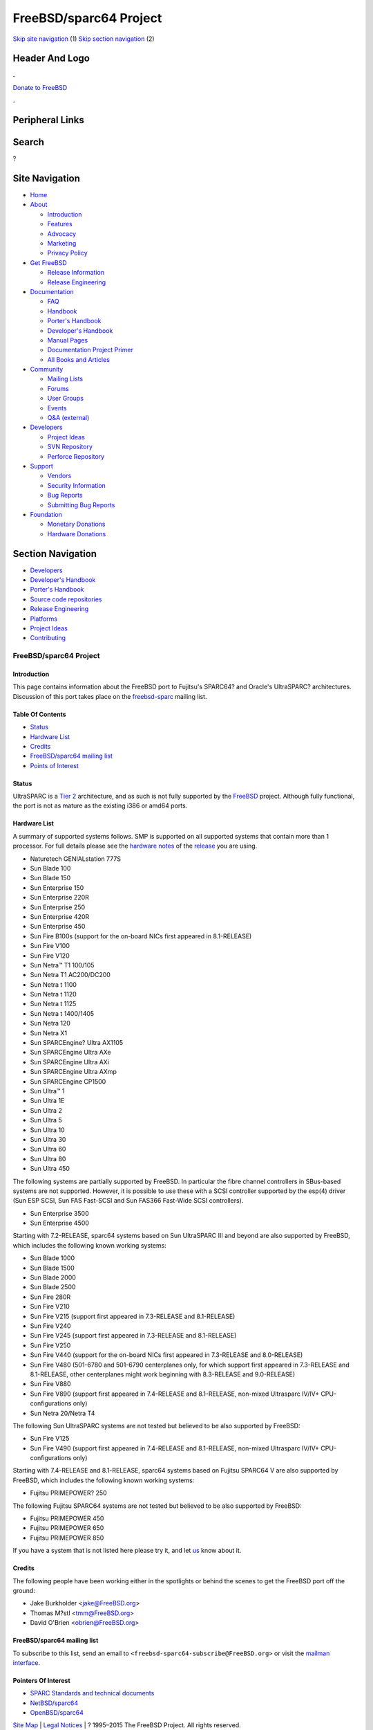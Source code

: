 =======================
FreeBSD/sparc64 Project
=======================

.. raw:: html

   <div id="containerwrap">

.. raw:: html

   <div id="container">

`Skip site navigation <#content>`__ (1) `Skip section
navigation <#contentwrap>`__ (2)

.. raw:: html

   <div id="headercontainer">

.. raw:: html

   <div id="header">

Header And Logo
---------------

.. raw:: html

   <div id="headerlogoleft">

|FreeBSD|

.. raw:: html

   </div>

.. raw:: html

   <div id="headerlogoright">

.. raw:: html

   <div class="frontdonateroundbox">

.. raw:: html

   <div class="frontdonatetop">

.. raw:: html

   <div>

**.**

.. raw:: html

   </div>

.. raw:: html

   </div>

.. raw:: html

   <div class="frontdonatecontent">

`Donate to FreeBSD <https://www.FreeBSDFoundation.org/donate/>`__

.. raw:: html

   </div>

.. raw:: html

   <div class="frontdonatebot">

.. raw:: html

   <div>

**.**

.. raw:: html

   </div>

.. raw:: html

   </div>

.. raw:: html

   </div>

Peripheral Links
----------------

.. raw:: html

   <div id="searchnav">

.. raw:: html

   </div>

.. raw:: html

   <div id="search">

Search
------

?

.. raw:: html

   </div>

.. raw:: html

   </div>

.. raw:: html

   </div>

Site Navigation
---------------

.. raw:: html

   <div id="menu">

-  `Home <../>`__

-  `About <../about.html>`__

   -  `Introduction <../projects/newbies.html>`__
   -  `Features <../features.html>`__
   -  `Advocacy <../advocacy/>`__
   -  `Marketing <../marketing/>`__
   -  `Privacy Policy <../privacy.html>`__

-  `Get FreeBSD <../where.html>`__

   -  `Release Information <../releases/>`__
   -  `Release Engineering <../releng/>`__

-  `Documentation <../docs.html>`__

   -  `FAQ <../doc/en_US.ISO8859-1/books/faq/>`__
   -  `Handbook <../doc/en_US.ISO8859-1/books/handbook/>`__
   -  `Porter's
      Handbook <../doc/en_US.ISO8859-1/books/porters-handbook>`__
   -  `Developer's
      Handbook <../doc/en_US.ISO8859-1/books/developers-handbook>`__
   -  `Manual Pages <//www.FreeBSD.org/cgi/man.cgi>`__
   -  `Documentation Project
      Primer <../doc/en_US.ISO8859-1/books/fdp-primer>`__
   -  `All Books and Articles <../docs/books.html>`__

-  `Community <../community.html>`__

   -  `Mailing Lists <../community/mailinglists.html>`__
   -  `Forums <https://forums.FreeBSD.org>`__
   -  `User Groups <../usergroups.html>`__
   -  `Events <../events/events.html>`__
   -  `Q&A
      (external) <http://serverfault.com/questions/tagged/freebsd>`__

-  `Developers <../projects/index.html>`__

   -  `Project Ideas <https://wiki.FreeBSD.org/IdeasPage>`__
   -  `SVN Repository <https://svnweb.FreeBSD.org>`__
   -  `Perforce Repository <http://p4web.FreeBSD.org>`__

-  `Support <../support.html>`__

   -  `Vendors <../commercial/commercial.html>`__
   -  `Security Information <../security/>`__
   -  `Bug Reports <https://bugs.FreeBSD.org/search/>`__
   -  `Submitting Bug Reports <https://www.FreeBSD.org/support.html>`__

-  `Foundation <https://www.freebsdfoundation.org/>`__

   -  `Monetary Donations <https://www.freebsdfoundation.org/donate/>`__
   -  `Hardware Donations <../donations/>`__

.. raw:: html

   </div>

.. raw:: html

   </div>

.. raw:: html

   <div id="content">

.. raw:: html

   <div id="sidewrap">

.. raw:: html

   <div id="sidenav">

Section Navigation
------------------

-  `Developers <../projects/index.html>`__
-  `Developer's
   Handbook <../doc/en_US.ISO8859-1/books/developers-handbook>`__
-  `Porter's Handbook <../doc/en_US.ISO8859-1/books/porters-handbook>`__
-  `Source code repositories <../developers/cvs.html>`__
-  `Release Engineering <../releng/index.html>`__
-  `Platforms <../platforms/>`__
-  `Project Ideas <https://wiki.FreeBSD.org/IdeasPage>`__
-  `Contributing <../doc/en_US.ISO8859-1/articles/contributing/index.html>`__

.. raw:: html

   </div>

.. raw:: html

   </div>

.. raw:: html

   <div id="contentwrap">

FreeBSD/sparc64 Project
=======================

Introduction
~~~~~~~~~~~~

This page contains information about the FreeBSD port to Fujitsu's
SPARC64? and Oracle's UltraSPARC? architectures. Discussion of this port
takes place on the
`freebsd-sparc <http://lists.freebsd.org/mailman/listinfo/freebsd-sparc64>`__
mailing list.

Table Of Contents
~~~~~~~~~~~~~~~~~

-  `Status <#status>`__
-  `Hardware List <#hw>`__
-  `Credits <#who>`__
-  `FreeBSD/sparc64 mailing list <#list>`__
-  `Points of Interest <#links>`__

Status
~~~~~~

UltraSPARC is a `Tier
2 <../doc/en_US.ISO8859-1/articles/committers-guide/archs.html>`__
architecture, and as such is not fully supported by the `FreeBSD <..>`__
project. Although fully functional, the port is not as mature as the
existing i386 or amd64 ports.

Hardware List
~~~~~~~~~~~~~

A summary of supported systems follows. SMP is supported on all
supported systems that contain more than 1 processor. For full details
please see the `hardware notes <../releases/10.1R/hardware.html>`__ of
the `release <../releases/>`__ you are using.

-  Naturetech GENIALstation 777S
-  Sun Blade 100
-  Sun Blade 150
-  Sun Enterprise 150
-  Sun Enterprise 220R
-  Sun Enterprise 250
-  Sun Enterprise 420R
-  Sun Enterprise 450
-  Sun Fire B100s (support for the on-board NICs first appeared in
   8.1-RELEASE)
-  Sun Fire V100
-  Sun Fire V120
-  Sun Netra™ T1 100/105
-  Sun Netra T1 AC200/DC200
-  Sun Netra t 1100
-  Sun Netra t 1120
-  Sun Netra t 1125
-  Sun Netra t 1400/1405
-  Sun Netra 120
-  Sun Netra X1
-  Sun SPARCEngine? Ultra AX1105
-  Sun SPARCEngine Ultra AXe
-  Sun SPARCEngine Ultra AXi
-  Sun SPARCEngine Ultra AXmp
-  Sun SPARCEngine CP1500
-  Sun Ultra™ 1
-  Sun Ultra 1E
-  Sun Ultra 2
-  Sun Ultra 5
-  Sun Ultra 10
-  Sun Ultra 30
-  Sun Ultra 60
-  Sun Ultra 80
-  Sun Ultra 450

The following systems are partially supported by FreeBSD. In particular
the fibre channel controllers in SBus-based systems are not supported.
However, it is possible to use these with a SCSI controller supported by
the esp(4) driver (Sun ESP SCSI, Sun FAS Fast-SCSI and Sun FAS366
Fast-Wide SCSI controllers).

-  Sun Enterprise 3500
-  Sun Enterprise 4500

Starting with 7.2-RELEASE, sparc64 systems based on Sun UltraSPARC III
and beyond are also supported by FreeBSD, which includes the following
known working systems:

-  Sun Blade 1000
-  Sun Blade 1500
-  Sun Blade 2000
-  Sun Blade 2500
-  Sun Fire 280R
-  Sun Fire V210
-  Sun Fire V215 (support first appeared in 7.3-RELEASE and 8.1-RELEASE)
-  Sun Fire V240
-  Sun Fire V245 (support first appeared in 7.3-RELEASE and 8.1-RELEASE)
-  Sun Fire V250
-  Sun Fire V440 (support for the on-board NICs first appeared in
   7.3-RELEASE and 8.0-RELEASE)
-  Sun Fire V480 (501-6780 and 501-6790 centerplanes only, for which
   support first appeared in 7.3-RELEASE and 8.1-RELEASE, other
   centerplanes might work beginning with 8.3-RELEASE and 9.0-RELEASE)
-  Sun Fire V880
-  Sun Fire V890 (support first appeared in 7.4-RELEASE and 8.1-RELEASE,
   non-mixed Ultrasparc IV/IV+ CPU-configurations only)
-  Sun Netra 20/Netra T4

The following Sun UltraSPARC systems are not tested but believed to be
also supported by FreeBSD:

-  Sun Fire V125
-  Sun Fire V490 (support first appeared in 7.4-RELEASE and 8.1-RELEASE,
   non-mixed Ultrasparc IV/IV+ CPU-configurations only)

Starting with 7.4-RELEASE and 8.1-RELEASE, sparc64 systems based on
Fujitsu SPARC64 V are also supported by FreeBSD, which includes the
following known working systems:

-  Fujitsu PRIMEPOWER? 250

The following Fujitsu SPARC64 systems are not tested but believed to be
also supported by FreeBSD:

-  Fujitsu PRIMEPOWER 450
-  Fujitsu PRIMEPOWER 650
-  Fujitsu PRIMEPOWER 850

If you have a system that is not listed here please try it, and let
`us <mailto:freebsd-sparc@FreeBSD.org>`__ know about it.

Credits
~~~~~~~

The following people have been working either in the spotlights or
behind the scenes to get the FreeBSD port off the ground:

-  Jake Burkholder <jake@FreeBSD.org\ >
-  Thomas M?stl <tmm@FreeBSD.org\ >
-  David O'Brien <obrien@FreeBSD.org\ >

FreeBSD/sparc64 mailing list
~~~~~~~~~~~~~~~~~~~~~~~~~~~~

To subscribe to this list, send an email to
``<freebsd-sparc64-subscribe@FreeBSD.org>`` or visit the `mailman
interface <http://lists.FreeBSD.org/mailman/listinfo/freebsd-sparc64>`__.

Pointers Of Interest
~~~~~~~~~~~~~~~~~~~~

-  `SPARC Standards and technical
   documents <http://www.sparc.org/technical-documents-test-2/>`__
-  `NetBSD/sparc64 <http://www.netbsd.org/Ports/sparc64/>`__
-  `OpenBSD/sparc64 <http://www.openbsd.org/sparc64.html>`__

.. raw:: html

   </div>

.. raw:: html

   </div>

.. raw:: html

   <div id="footer">

`Site Map <../search/index-site.html>`__ \| `Legal
Notices <../copyright/>`__ \| ? 1995–2015 The FreeBSD Project. All
rights reserved.

.. raw:: html

   </div>

.. raw:: html

   </div>

.. raw:: html

   </div>

.. |FreeBSD| image:: ../layout/images/logo-red.png
   :target: ..
